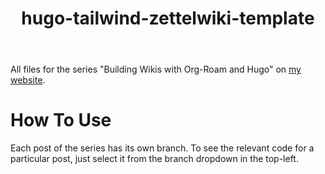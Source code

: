 #+title: hugo-tailwind-zettelwiki-template

All files for the series "Building Wikis with Org-Roam and Hugo" on [[https://jhilker.com][my website]].

* How To Use
Each post of the series has its own branch. To see the relevant code for a particular post, just select it from the branch dropdown in the top-left.
